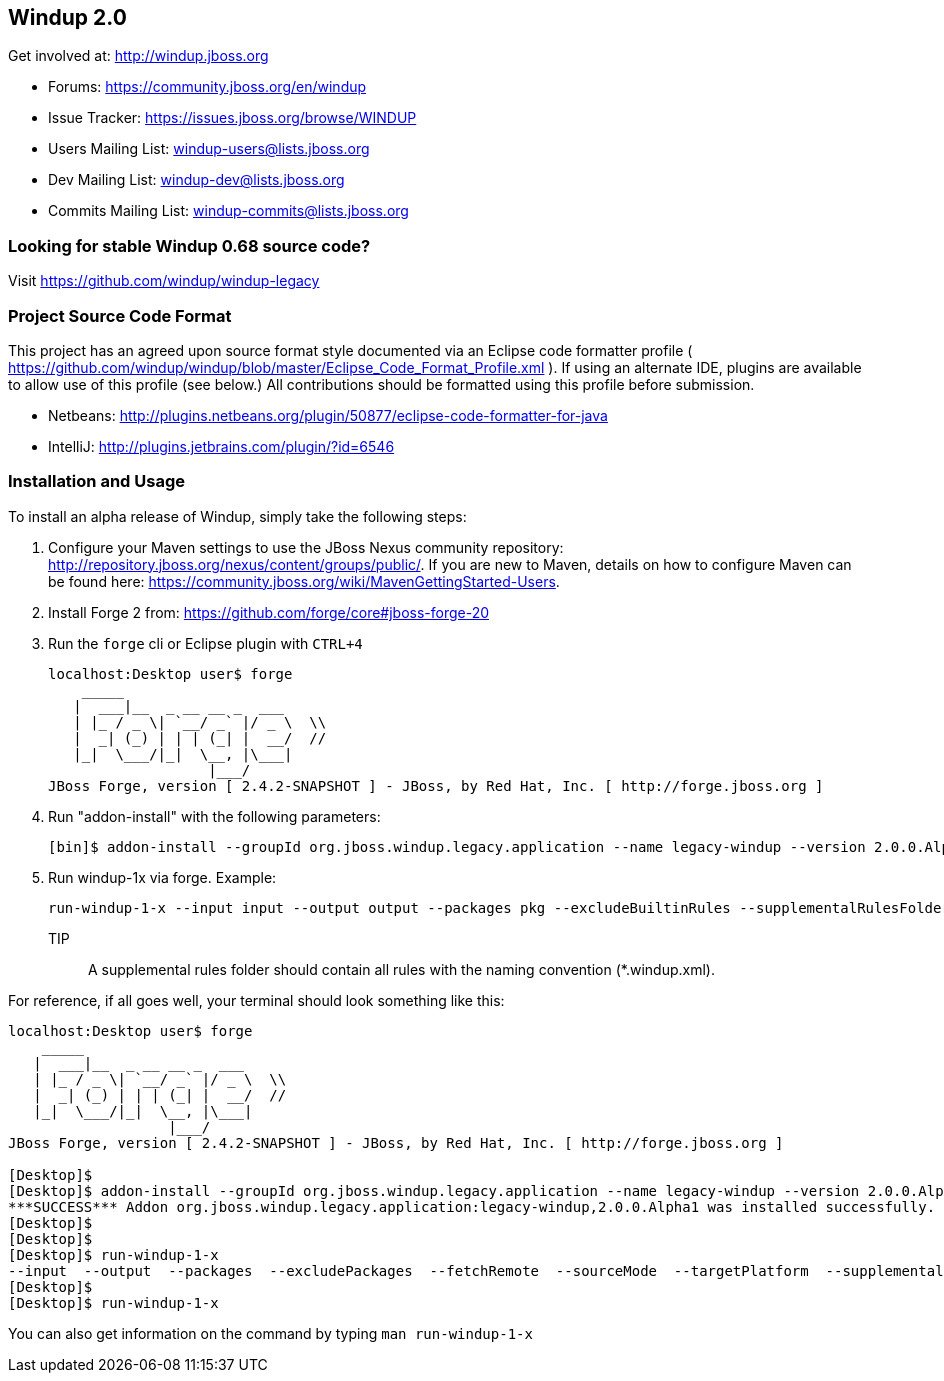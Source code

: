 == Windup 2.0

Get involved at: http://windup.jboss.org

* Forums: https://community.jboss.org/en/windup
* Issue Tracker: https://issues.jboss.org/browse/WINDUP
* Users Mailing List: windup-users@lists.jboss.org
* Dev Mailing List: windup-dev@lists.jboss.org
* Commits Mailing List: windup-commits@lists.jboss.org


=== Looking for stable Windup 0.68 source code?

Visit https://github.com/windup/windup-legacy 

=== Project Source Code Format

This project has an agreed upon source format style documented via an Eclipse code formatter profile ( https://github.com/windup/windup/blob/master/Eclipse_Code_Format_Profile.xml ). If using an alternate IDE, plugins are available to allow use of this profile (see below.) All contributions should be formatted using this profile before submission.

* Netbeans: http://plugins.netbeans.org/plugin/50877/eclipse-code-formatter-for-java
* IntelliJ: http://plugins.jetbrains.com/plugin/?id=6546

=== Installation and Usage

To install an alpha release of Windup, simply take the following steps:

1. Configure your Maven settings to use the JBoss Nexus community repository: 
http://repository.jboss.org/nexus/content/groups/public/. 
If you are new to Maven, details on how to configure Maven can be found here: 
https://community.jboss.org/wiki/MavenGettingStarted-Users.

2. Install Forge 2 from:
https://github.com/forge/core#jboss-forge-20

3. Run the `forge` cli or Eclipse plugin with `CTRL+4`
+
[source,text]
----
localhost:Desktop user$ forge
    _____                    
   |  ___|__  _ __ __ _  ___ 
   | |_ / _ \| `__/ _` |/ _ \  \\
   |  _| (_) | | | (_| |  __/  //
   |_|  \___/|_|  \__, |\___| 
                   |___/      
JBoss Forge, version [ 2.4.2-SNAPSHOT ] - JBoss, by Red Hat, Inc. [ http://forge.jboss.org ]
----

4. Run "addon-install" with the following parameters:
+
[source,text]
----
[bin]$ addon-install --groupId org.jboss.windup.legacy.application --name legacy-windup --version 2.0.0.Alpha1
----

5. Run windup-1x via forge. Example:
+
[source,text]
----
run-windup-1-x --input input --output output --packages pkg --excludeBuiltinRules --supplementalRulesFolder /path/to/my/rules
----
+
TIP:: A supplemental rules folder should contain all rules with the naming convention (*.windup.xml).

For reference, if all goes well, your terminal should look something like this:

[source,text]
----
localhost:Desktop user$ forge
    _____                    
   |  ___|__  _ __ __ _  ___ 
   | |_ / _ \| `__/ _` |/ _ \  \\
   |  _| (_) | | | (_| |  __/  //
   |_|  \___/|_|  \__, |\___| 
                   |___/      
JBoss Forge, version [ 2.4.2-SNAPSHOT ] - JBoss, by Red Hat, Inc. [ http://forge.jboss.org ]

[Desktop]$ 
[Desktop]$ addon-install --groupId org.jboss.windup.legacy.application --name legacy-windup --version 2.0.0.Alpha1
***SUCCESS*** Addon org.jboss.windup.legacy.application:legacy-windup,2.0.0.Alpha1 was installed successfully.
[Desktop]$ 
[Desktop]$ 
[Desktop]$ run-windup-1-x 
--input  --output  --packages  --excludePackages  --fetchRemote  --sourceMode  --targetPlatform  --supplementalRulesFolder  --excludeBuiltinRules  
[Desktop]$ 
[Desktop]$ run-windup-1-x 
----

You can also get information on the command by typing `man run-windup-1-x`
